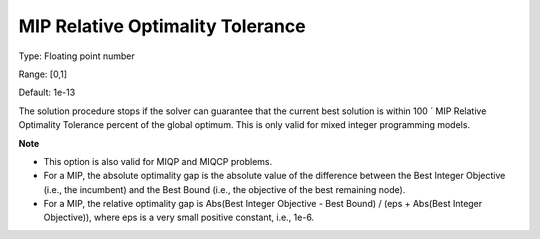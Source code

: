 

.. _Options_MIP_Options_-_MIP_Relative_Opt:


MIP Relative Optimality Tolerance
=================================



Type:	Floating point number	

Range:	[0,1]	

Default:	1e-13



The solution procedure stops if the solver can guarantee that the current best solution is within 100 ´ MIP Relative Optimality Tolerance percent of the global optimum. This is only valid for mixed integer programming models.



**Note** 


*   This option is also valid for MIQP and MIQCP problems.
*   For a MIP, the absolute optimality gap is the absolute value of the difference between the Best Integer Objective (i.e., the incumbent) and the Best Bound (i.e., the objective of the best remaining node).
*   For a MIP, the relative optimality gap is Abs(Best Integer Objective - Best Bound) / (eps + Abs(Best Integer Objective)), where eps is a very small positive constant, i.e., 1e-6.



